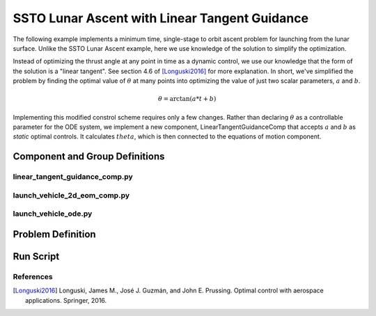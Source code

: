 ==============================================
SSTO Lunar Ascent with Linear Tangent Guidance
==============================================

The following example implements a minimum time, single-stage to orbit ascent problem for
launching from the lunar surface.  Unlike the SSTO Lunar Ascent example, here we use knowledge of
the solution to simplify the optimization.

Instead of optimizing the thrust angle at any point in time as a dynamic control, we use our
knowledge that the form of the solution is a "linear tangent".  See section 4.6 of [Longuski2016]_ for
more explanation.  In short, we've simplified the problem by finding the optimal value of :math:`\theta`
at many points into optimizing the value of just two scalar parameters, :math:`a` and :math:`b`.

.. math::

    \theta = \arctan{\left(a * t + b\right)}

Implementing this modified constrol scheme requires only a few changes.  Rather than declaring
:math:`\theta` as a controllable parameter for the ODE system, we implement a new component,
LinearTangentGuidanceComp that accepts :math:`a` and :math:`b` as *static* optimal controls.  It
calculates :math:`theta`, which is then connected to the equations of motion component.

-------------------------------
Component and Group Definitions
-------------------------------

linear_tangent_guidance_comp.py
-------------------------------
.. embed-code::
    ../dymos/examples/ssto/linear_tangent_guidance_comp.py
    :layout: code

launch_vehicle_2d_eom_comp.py
-----------------------------
.. embed-code::
    ../dymos/examples/ssto/launch_vehicle_2d_eom_comp.py
    :layout: code

launch_vehicle_ode.py
---------------------
.. embed-code::
    ../dymos/examples/ssto/launch_vehicle_ode.py
    :layout: code

------------------
Problem Definition
------------------

.. embed-code::
    ../dymos/examples/ssto/ex_ssto_moon_linear_tangent.py
    :layout: code

-------------------
Run Script
-------------------

.. embed-code::
    dymos.examples.ssto.test.test_ex_ssto_moon_linear_tangent.TestExampleSSTOMoonLinearTangent.test_plot
    :layout: code, output, plot

References
----------
.. [Longuski2016] Longuski, James M., José J. Guzmán, and John E. Prussing. Optimal control with aerospace applications. Springer, 2016.
